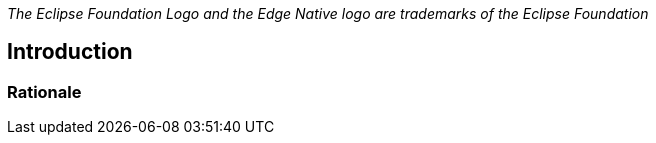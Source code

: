 ////
Copyright © 2021 Eclipse Foundation

This program and the accompanying materials are made available under the
terms of the Eclipse Public License v. 2.0 which is available at
https://www.eclipse.org/legal/epl-2.0.

SPDX-License-Identifier: EPL-2.0
////

_The Eclipse Foundation Logo and the Edge Native logo are trademarks of the Eclipse Foundation_

[[introduction]]
== Introduction

[[introduction_rationale]]
=== Rationale 


